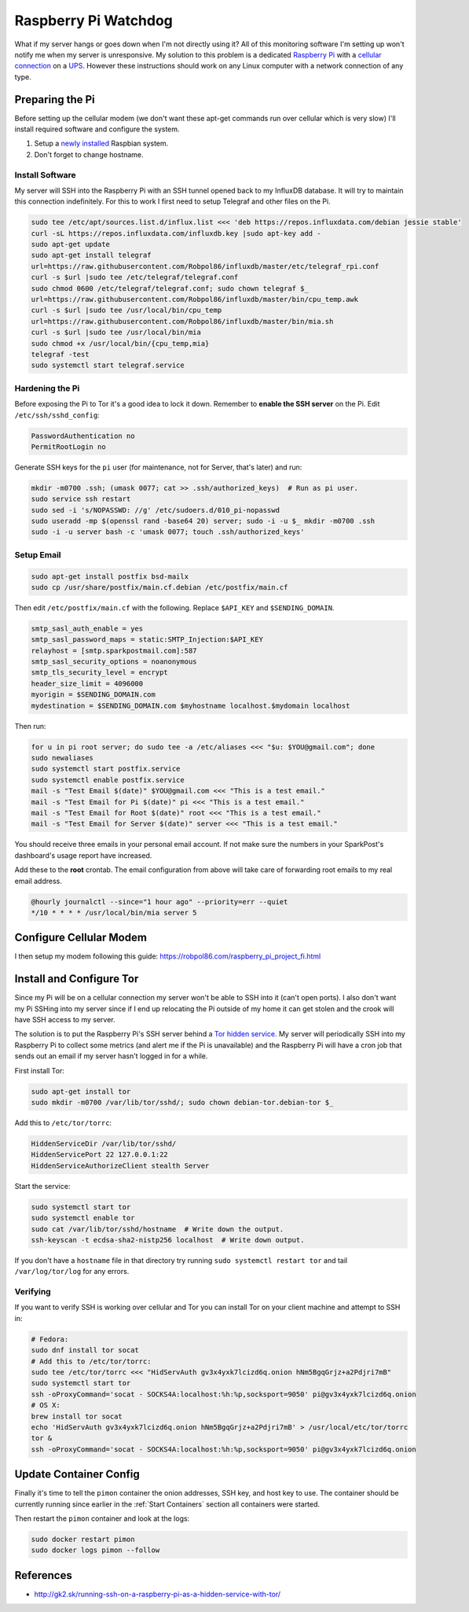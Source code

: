 .. _raspberrypi:

=====================
Raspberry Pi Watchdog
=====================

What if my server hangs or goes down when I'm not directly using it? All of this monitoring software I'm setting up
won't notify me when my server is unresponsive. My solution to this problem is a dedicated `Raspberry Pi`_ with a
`cellular connection`_ on a `UPS`_. However these instructions should work on any Linux computer with a network
connection of any type.

.. _Raspberry Pi: https://www.raspberrypi.org/products/
.. _cellular connection: https://robpol86.com/raspberry_pi_project_fi.html
.. _UPS: https://www.amazon.com/APC-Back-UPS-Battery-Protector-BE425M/dp/B01HDC236Q/

Preparing the Pi
================

Before setting up the cellular modem (we don't want these apt-get commands run over cellular which is very slow) I'll
install required software and configure the system.

1. Setup a `newly installed`_ Raspbian system.
2. Don't forget to change hostname.

.. _newly installed: https://gist.github.com/Robpol86/3d4730818816f866452e

Install Software
----------------

My server will SSH into the Raspberry Pi with an SSH tunnel opened back to my InfluxDB database. It will try to maintain
this connection indefinitely. For this to work I first need to setup Telegraf and other files on the Pi.

.. code-block:: bash

    sudo tee /etc/apt/sources.list.d/influx.list <<< 'deb https://repos.influxdata.com/debian jessie stable'
    curl -sL https://repos.influxdata.com/influxdb.key |sudo apt-key add -
    sudo apt-get update
    sudo apt-get install telegraf
    url=https://raw.githubusercontent.com/Robpol86/influxdb/master/etc/telegraf_rpi.conf
    curl -s $url |sudo tee /etc/telegraf/telegraf.conf
    sudo chmod 0600 /etc/telegraf/telegraf.conf; sudo chown telegraf $_
    url=https://raw.githubusercontent.com/Robpol86/influxdb/master/bin/cpu_temp.awk
    curl -s $url |sudo tee /usr/local/bin/cpu_temp
    url=https://raw.githubusercontent.com/Robpol86/influxdb/master/bin/mia.sh
    curl -s $url |sudo tee /usr/local/bin/mia
    sudo chmod +x /usr/local/bin/{cpu_temp,mia}
    telegraf -test
    sudo systemctl start telegraf.service

Hardening the Pi
----------------

Before exposing the Pi to Tor it's a good idea to lock it down. Remember to **enable the SSH server** on the Pi. Edit
``/etc/ssh/sshd_config``:

.. code-block:: apacheconf

    PasswordAuthentication no
    PermitRootLogin no

Generate SSH keys for the ``pi`` user (for maintenance, not for Server, that's later) and run:

.. code-block:: bash

    mkdir -m0700 .ssh; (umask 0077; cat >> .ssh/authorized_keys)  # Run as pi user.
    sudo service ssh restart
    sudo sed -i 's/NOPASSWD: //g' /etc/sudoers.d/010_pi-nopasswd
    sudo useradd -mp $(openssl rand -base64 20) server; sudo -i -u $_ mkdir -m0700 .ssh
    sudo -i -u server bash -c 'umask 0077; touch .ssh/authorized_keys'

Setup Email
-----------

.. code-block:: bash

    sudo apt-get install postfix bsd-mailx
    sudo cp /usr/share/postfix/main.cf.debian /etc/postfix/main.cf

Then edit ``/etc/postfix/main.cf`` with the following. Replace ``$API_KEY`` and ``$SENDING_DOMAIN``.

.. code-block:: ini

    smtp_sasl_auth_enable = yes
    smtp_sasl_password_maps = static:SMTP_Injection:$API_KEY
    relayhost = [smtp.sparkpostmail.com]:587
    smtp_sasl_security_options = noanonymous
    smtp_tls_security_level = encrypt
    header_size_limit = 4096000
    myorigin = $SENDING_DOMAIN.com
    mydestination = $SENDING_DOMAIN.com $myhostname localhost.$mydomain localhost

Then run:

.. code-block:: bash

    for u in pi root server; do sudo tee -a /etc/aliases <<< "$u: $YOU@gmail.com"; done
    sudo newaliases
    sudo systemctl start postfix.service
    sudo systemctl enable postfix.service
    mail -s "Test Email $(date)" $YOU@gmail.com <<< "This is a test email."
    mail -s "Test Email for Pi $(date)" pi <<< "This is a test email."
    mail -s "Test Email for Root $(date)" root <<< "This is a test email."
    mail -s "Test Email for Server $(date)" server <<< "This is a test email."

You should receive three emails in your personal email account. If not make sure the numbers in your SparkPost's
dashboard's usage report have increased.

Add these to the **root** crontab. The email configuration from above will take care of forwarding root emails to my
real email address.

.. code-block:: bash

    @hourly journalctl --since="1 hour ago" --priority=err --quiet
    */10 * * * * /usr/local/bin/mia server 5

Configure Cellular Modem
========================

I then setup my modem following this guide: https://robpol86.com/raspberry_pi_project_fi.html

Install and Configure Tor
=========================

Since my Pi will be on a cellular connection my server won't be able to SSH into it (can't open ports). I also don't
want my Pi SSHing into my server since if I end up relocating the Pi outside of my home it can get stolen and the crook
will have SSH access to my server.

The solution is to put the Raspberry Pi's SSH server behind a `Tor hidden service`_. My server will periodically SSH
into my Raspberry Pi to collect some metrics (and alert me if the Pi is unavailable) and the Raspberry Pi will have a
cron job that sends out an email if my server hasn't logged in for a while.

First install Tor:

.. code-block:: bash

    sudo apt-get install tor
    sudo mkdir -m0700 /var/lib/tor/sshd/; sudo chown debian-tor.debian-tor $_

Add this to ``/etc/tor/torrc``:

.. code-block:: apacheconf

    HiddenServiceDir /var/lib/tor/sshd/
    HiddenServicePort 22 127.0.0.1:22
    HiddenServiceAuthorizeClient stealth Server

Start the service:

.. code-block:: bash

    sudo systemctl start tor
    sudo systemctl enable tor
    sudo cat /var/lib/tor/sshd/hostname  # Write down the output.
    ssh-keyscan -t ecdsa-sha2-nistp256 localhost  # Write down output.

If you don't have a ``hostname`` file in that directory try running ``sudo systemctl restart tor`` and tail
``/var/log/tor/log`` for any errors.

.. _Tor hidden service: https://www.torproject.org/docs/tor-hidden-service.html

Verifying
---------

If you want to verify SSH is working over cellular and Tor you can install Tor on your client machine and attempt to SSH
in:

.. code-block:: bash

    # Fedora:
    sudo dnf install tor socat
    # Add this to /etc/tor/torrc:
    sudo tee /etc/tor/torrc <<< "HidServAuth gv3x4yxk7lcizd6q.onion hNm5BgqGrjz+a2Pdjri7mB"
    sudo systemctl start tor
    ssh -oProxyCommand='socat - SOCKS4A:localhost:%h:%p,socksport=9050' pi@gv3x4yxk7lcizd6q.onion
    # OS X:
    brew install tor socat
    echo 'HidServAuth gv3x4yxk7lcizd6q.onion hNm5BgqGrjz+a2Pdjri7mB' > /usr/local/etc/tor/torrc
    tor &
    ssh -oProxyCommand='socat - SOCKS4A:localhost:%h:%p,socksport=9050' pi@gv3x4yxk7lcizd6q.onion

Update Container Config
=======================

Finally it's time to tell the ``pimon`` container the onion addresses, SSH key, and host key to use. The container
should be currently running since earlier in the :ref:`Start Containers` section all containers were started.

.. describe:: /storage/Local/raspberrypi/torrc

    Use the output of the ``cat /var/lib/tor/sshd/hostname`` command from the Raspberry Pi.

    .. code-block:: bash

        sudo touch /storage/Local/raspberrypi/torrc; sudo chmod 0600 $_
        sudo tee $_ <<< 'HidServAuth REPLACE_ME.onion ALSO_REPLACE_ME # client: Server'

.. describe:: /storage/Local/raspberrypi/id_rsa

    .. code-block:: bash

        cd /storage/Local/raspberrypi
        sudo ssh-keygen -t rsa -b 4096 -C "$HOSTNAME" -N "" -f id_rsa
        cat id_rsa.pub

    Append this public key to the ``/home/server/.ssh/authorized_keys`` file on the Raspberry Pi.

.. describe:: /storage/Local/raspberrypi/config

    Use the hostname specified in the output of the ``cat /var/lib/tor/sshd/hostname`` command from the Raspberry Pi.

    .. code-block:: text

        Host raspberrypi
          HostName REPLACE_ME.onion

.. describe:: /storage/Local/raspberrypi/known_hosts

    Use the value from the ``ssh-keyscan`` command run on the Raspberry Pi. **Don't forget** to replace ``localhost``
    with the onion hostname used in the other files.

    .. code-block:: text

        REPLACE_ME.onion ecdsa-sha2-nistp256 AAAAE2...HY0NcRAX37Yk2oie7l8kcY77EhqQ=

Then restart the ``pimon`` container and look at the logs:

.. code-block:: bash

    sudo docker restart pimon
    sudo docker logs pimon --follow

References
==========

* http://gk2.sk/running-ssh-on-a-raspberry-pi-as-a-hidden-service-with-tor/

